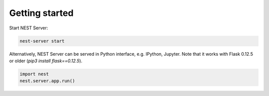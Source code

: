 Getting started
---------------

Start NEST Server:

.. code-block:: bash

   nest-server start


Alternatively, NEST Server can be served in Python interface, e.g. IPython, Jupyter.
Note that it works with Flask 0.12.5 or older (`pip3 install flask==0.12.5`).

.. code-block:: python

  import nest
  nest.server.app.run()
